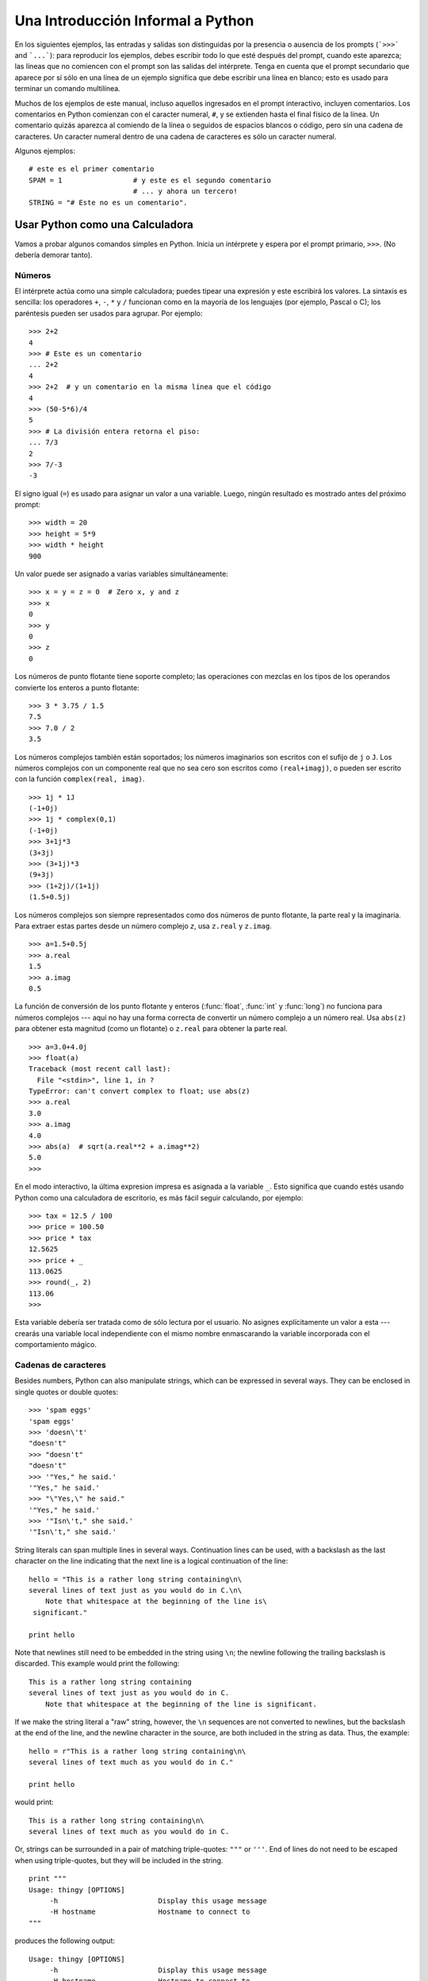 .. _tut-informal:

**********************************
Una Introducción Informal a Python
**********************************

En los siguientes ejemplos, las entradas y salidas son distinguidas por la
presencia o ausencia de los prompts (```>>>``` and ```...```): para
reproducir los ejemplos, debes escribir todo lo que esté después del prompt,
cuando este aparezca; las líneas que no comiencen con el prompt son las
salidas del intérprete. Tenga en cuenta que el prompt secundario que
aparece por sí sólo en una línea de un ejemplo significa que debe escribir
una línea en blanco; esto es usado para terminar un comando multilínea.

Muchos de los ejemplos de este manual, incluso aquellos ingresados en el prompt
interactivo, incluyen comentarios. Los comentarios en Python comienzan con
el caracter numeral, ``#``, y se extienden hasta el final físico de la
línea. Un comentario quizás aparezca al comiendo de la línea o seguidos
de espacios blancos o código, pero sin una cadena de caracteres.
Un caracter numeral dentro de una cadena de caracteres es sólo un caracter
numeral.

Algunos ejemplos::

   # este es el primer comentario
   SPAM = 1                 # y este es el segundo comentario
                            # ... y ahora un tercero!
   STRING = "# Este no es un comentario".


.. _tut-calculator:

Usar Python como una Calculadora
================================

Vamos a probar algunos comandos simples en Python. Inicia un intérprete y
espera por el prompt primario, ``>>>``. (No debería demorar tanto).

.. _tut-numbers:

Números
-------

El intérprete actúa como una simple calculadora; puedes tipear una expresión
y este escribirá los valores. La sintaxis es sencilla: los operadores ``+``, ``-``,
``*`` y ``/`` funcionan como en la mayoría de los lenguajes (por ejemplo,
Pascal o C); los paréntesis pueden ser usados para agrupar. Por ejemplo::

   >>> 2+2
   4
   >>> # Este es un comentario
   ... 2+2
   4
   >>> 2+2  # y un comentario en la misma línea que el código
   4
   >>> (50-5*6)/4
   5
   >>> # La división entera retorna el piso:
   ... 7/3
   2
   >>> 7/-3
   -3

El signo igual (``=``) es usado para asignar un valor a una variable. Luego,
ningún resultado es mostrado antes del próximo prompt::

   >>> width = 20
   >>> height = 5*9
   >>> width * height
   900

Un valor puede ser asignado a varias variables simultáneamente::

   >>> x = y = z = 0  # Zero x, y and z
   >>> x
   0
   >>> y
   0
   >>> z
   0

Los números de punto flotante tiene soporte completo; las operaciones con
mezclas en los tipos de los operandos convierte los enteros a punto flotante::

   >>> 3 * 3.75 / 1.5
   7.5
   >>> 7.0 / 2
   3.5

Los números complejos también están soportados; los números imaginarios son
escritos con el sufijo de ``j`` o ``J``. Los números complejos con un
componente real que no sea cero son escritos como ``(real+imagj)``, o pueden
ser escrito con la función ``complex(real, imag)``.
::

   >>> 1j * 1J
   (-1+0j)
   >>> 1j * complex(0,1)
   (-1+0j)
   >>> 3+1j*3
   (3+3j)
   >>> (3+1j)*3
   (9+3j)
   >>> (1+2j)/(1+1j)
   (1.5+0.5j)

Los números complejos son siempre representados como dos números de punto
flotante, la parte real y la imaginaria. Para extraer estas partes desde un
número complejo *z*, usa ``z.real`` y ``z.imag``. ::

   >>> a=1.5+0.5j
   >>> a.real
   1.5
   >>> a.imag
   0.5

La función de conversión de los punto flotante y enteros (:func:`float`,
:func:`int` y :func:`long`) no funciona para números complejos --- aquí no hay
una forma correcta de convertir un número complejo a un número real. Usa
``abs(z)`` para obtener esta magnitud (como un flotante) o ``z.real`` para
obtener la parte real. ::

   >>> a=3.0+4.0j
   >>> float(a)
   Traceback (most recent call last):
     File "<stdin>", line 1, in ?
   TypeError: can't convert complex to float; use abs(z)
   >>> a.real
   3.0
   >>> a.imag
   4.0
   >>> abs(a)  # sqrt(a.real**2 + a.imag**2)
   5.0
   >>>

En el modo interactivo, la última expresion impresa es asignada a la variable
``_``. Esto significa que cuando estés usando Python como una calculadora de
escritorio, es más fácil seguir calculando, por ejemplo::

   >>> tax = 12.5 / 100
   >>> price = 100.50
   >>> price * tax
   12.5625
   >>> price + _
   113.0625
   >>> round(_, 2)
   113.06
   >>>

Esta variable debería ser tratada como de sólo lectura por el usuario. No
asignes explícitamente un valor a esta --- crearás una variable local
independiente con el mismo nombre enmascarando la variable incorporada con el
comportamiento mágico.

.. _tut-strings:

Cadenas de caracteres
---------------------

Besides numbers, Python can also manipulate strings, which can be expressed in
several ways.  They can be enclosed in single quotes or double quotes::

   >>> 'spam eggs'
   'spam eggs'
   >>> 'doesn\'t'
   "doesn't"
   >>> "doesn't"
   "doesn't"
   >>> '"Yes," he said.'
   '"Yes," he said.'
   >>> "\"Yes,\" he said."
   '"Yes," he said.'
   >>> '"Isn\'t," she said.'
   '"Isn\'t," she said.'

String literals can span multiple lines in several ways.  Continuation lines can
be used, with a backslash as the last character on the line indicating that the
next line is a logical continuation of the line::

   hello = "This is a rather long string containing\n\
   several lines of text just as you would do in C.\n\
       Note that whitespace at the beginning of the line is\
    significant."

   print hello

Note that newlines still need to be embedded in the string using ``\n``; the
newline following the trailing backslash is discarded.  This example would print
the following::

   This is a rather long string containing
   several lines of text just as you would do in C.
       Note that whitespace at the beginning of the line is significant.

If we make the string literal a "raw" string, however, the ``\n`` sequences are
not converted to newlines, but the backslash at the end of the line, and the
newline character in the source, are both included in the string as data.  Thus,
the example::

   hello = r"This is a rather long string containing\n\
   several lines of text much as you would do in C."

   print hello

would print::

   This is a rather long string containing\n\
   several lines of text much as you would do in C.

Or, strings can be surrounded in a pair of matching triple-quotes: ``"""`` or
``'''``.  End of lines do not need to be escaped when using triple-quotes, but
they will be included in the string. ::

   print """
   Usage: thingy [OPTIONS]
        -h                        Display this usage message
        -H hostname               Hostname to connect to
   """

produces the following output::

   Usage: thingy [OPTIONS]
        -h                        Display this usage message
        -H hostname               Hostname to connect to

The interpreter prints the result of string operations in the same way as they
are typed for input: inside quotes, and with quotes and other funny characters
escaped by backslashes, to show the precise value.  The string is enclosed in
double quotes if the string contains a single quote and no double quotes, else
it's enclosed in single quotes.  (The :keyword:`print` statement, described
later, can be used to write strings without quotes or escapes.)

Strings can be concatenated (glued together) with the ``+`` operator, and
repeated with ``*``::

   >>> word = 'Help' + 'A'
   >>> word
   'HelpA'
   >>> '<' + word*5 + '>'
   '<HelpAHelpAHelpAHelpAHelpA>'

Two string literals next to each other are automatically concatenated; the first
line above could also have been written ``word = 'Help' 'A'``; this only works
with two literals, not with arbitrary string expressions::

   >>> 'str' 'ing'                   #  <-  This is ok
   'string'
   >>> 'str'.strip() + 'ing'   #  <-  This is ok
   'string'
   >>> 'str'.strip() 'ing'     #  <-  This is invalid
     File "<stdin>", line 1, in ?
       'str'.strip() 'ing'
                         ^
   SyntaxError: invalid syntax

Strings can be subscripted (indexed); like in C, the first character of a string
has subscript (index) 0.  There is no separate character type; a character is
simply a string of size one.  Like in Icon, substrings can be specified with the
*slice notation*: two indices separated by a colon. ::

   >>> word[4]
   'A'
   >>> word[0:2]
   'He'
   >>> word[2:4]
   'lp'

Slice indices have useful defaults; an omitted first index defaults to zero, an
omitted second index defaults to the size of the string being sliced. ::

   >>> word[:2]    # The first two characters
   'He'
   >>> word[2:]    # Everything except the first two characters
   'lpA'

Unlike a C string, Python strings cannot be changed.  Assigning to an  indexed
position in the string results in an error::

   >>> word[0] = 'x'
   Traceback (most recent call last):
     File "<stdin>", line 1, in ?
   TypeError: object doesn't support item assignment
   >>> word[:1] = 'Splat'
   Traceback (most recent call last):
     File "<stdin>", line 1, in ?
   TypeError: object doesn't support slice assignment

However, creating a new string with the combined content is easy and efficient::

   >>> 'x' + word[1:]
   'xelpA'
   >>> 'Splat' + word[4]
   'SplatA'

Here's a useful invariant of slice operations: ``s[:i] + s[i:]`` equals ``s``.
::

   >>> word[:2] + word[2:]
   'HelpA'
   >>> word[:3] + word[3:]
   'HelpA'

Degenerate slice indices are handled gracefully: an index that is too large is
replaced by the string size, an upper bound smaller than the lower bound returns
an empty string. ::

   >>> word[1:100]
   'elpA'
   >>> word[10:]
   ''
   >>> word[2:1]
   ''

Indices may be negative numbers, to start counting from the right. For example::

   >>> word[-1]     # The last character
   'A'
   >>> word[-2]     # The last-but-one character
   'p'
   >>> word[-2:]    # The last two characters
   'pA'
   >>> word[:-2]    # Everything except the last two characters
   'Hel'

But note that -0 is really the same as 0, so it does not count from the right!
::

   >>> word[-0]     # (since -0 equals 0)
   'H'

Out-of-range negative slice indices are truncated, but don't try this for
single-element (non-slice) indices::

   >>> word[-100:]
   'HelpA'
   >>> word[-10]    # error
   Traceback (most recent call last):
     File "<stdin>", line 1, in ?
   IndexError: string index out of range

One way to remember how slices work is to think of the indices as pointing
*between* characters, with the left edge of the first character numbered 0.
Then the right edge of the last character of a string of *n* characters has
index *n*, for example::

    +---+---+---+---+---+
    | H | e | l | p | A |
    +---+---+---+---+---+
    0   1   2   3   4   5
   -5  -4  -3  -2  -1

The first row of numbers gives the position of the indices 0...5 in the string;
the second row gives the corresponding negative indices. The slice from *i* to
*j* consists of all characters between the edges labeled *i* and *j*,
respectively.

For non-negative indices, the length of a slice is the difference of the
indices, if both are within bounds.  For example, the length of ``word[1:3]`` is
2.

The built-in function :func:`len` returns the length of a string::

   >>> s = 'supercalifragilisticexpialidocious'
   >>> len(s)
   34


.. seealso::

   :ref:`typesseq`
      Strings, and the Unicode strings described in the next section, are
      examples of *sequence types*, and support the common operations supported
      by such types.

   :ref:`string-methods`
      Both strings and Unicode strings support a large number of methods for
      basic transformations and searching.

   :ref:`new-string-formatting`
      Information about string formatting with :meth:`str.format` is described
      here.

   :ref:`string-formatting`
      The old formatting operations invoked when strings and Unicode strings are
      the left operand of the ``%`` operator are described in more detail here.


.. _tut-unicodestrings:

Unicode Strings
---------------

.. sectionauthor:: Marc-Andre Lemburg <mal@lemburg.com>


Starting with Python 2.0 a new data type for storing text data is available to
the programmer: the Unicode object. It can be used to store and manipulate
Unicode data (see http://www.unicode.org/) and integrates well with the existing
string objects, providing auto-conversions where necessary.

Unicode has the advantage of providing one ordinal for every character in every
script used in modern and ancient texts. Previously, there were only 256
possible ordinals for script characters. Texts were typically bound to a code
page which mapped the ordinals to script characters. This lead to very much
confusion especially with respect to internationalization (usually written as
``i18n`` --- ``'i'`` + 18 characters + ``'n'``) of software.  Unicode solves
these problems by defining one code page for all scripts.

Creating Unicode strings in Python is just as simple as creating normal
strings::

   >>> u'Hello World !'
   u'Hello World !'

The small ``'u'`` in front of the quote indicates that a Unicode string is
supposed to be created. If you want to include special characters in the string,
you can do so by using the Python *Unicode-Escape* encoding. The following
example shows how::

   >>> u'Hello\u0020World !'
   u'Hello World !'

The escape sequence ``\u0020`` indicates to insert the Unicode character with
the ordinal value 0x0020 (the space character) at the given position.

Other characters are interpreted by using their respective ordinal values
directly as Unicode ordinals.  If you have literal strings in the standard
Latin-1 encoding that is used in many Western countries, you will find it
convenient that the lower 256 characters of Unicode are the same as the 256
characters of Latin-1.

For experts, there is also a raw mode just like the one for normal strings. You
have to prefix the opening quote with 'ur' to have Python use the
*Raw-Unicode-Escape* encoding. It will only apply the above ``\uXXXX``
conversion if there is an uneven number of backslashes in front of the small
'u'. ::

   >>> ur'Hello\u0020World !'
   u'Hello World !'
   >>> ur'Hello\\u0020World !'
   u'Hello\\\\u0020World !'

The raw mode is most useful when you have to enter lots of backslashes, as can
be necessary in regular expressions.

Apart from these standard encodings, Python provides a whole set of other ways
of creating Unicode strings on the basis of a known encoding.

.. index:: builtin: unicode

The built-in function :func:`unicode` provides access to all registered Unicode
codecs (COders and DECoders). Some of the more well known encodings which these
codecs can convert are *Latin-1*, *ASCII*, *UTF-8*, and *UTF-16*. The latter two
are variable-length encodings that store each Unicode character in one or more
bytes. The default encoding is normally set to ASCII, which passes through
characters in the range 0 to 127 and rejects any other characters with an error.
When a Unicode string is printed, written to a file, or converted with
:func:`str`, conversion takes place using this default encoding. ::

   >>> u"abc"
   u'abc'
   >>> str(u"abc")
   'abc'
   >>> u"äöü"
   u'\xe4\xf6\xfc'
   >>> str(u"äöü")
   Traceback (most recent call last):
     File "<stdin>", line 1, in ?
   UnicodeEncodeError: 'ascii' codec can't encode characters in position 0-2: ordinal not in range(128)

To convert a Unicode string into an 8-bit string using a specific encoding,
Unicode objects provide an :func:`encode` method that takes one argument, the
name of the encoding.  Lowercase names for encodings are preferred. ::

   >>> u"äöü".encode('utf-8')
   '\xc3\xa4\xc3\xb6\xc3\xbc'

If you have data in a specific encoding and want to produce a corresponding
Unicode string from it, you can use the :func:`unicode` function with the
encoding name as the second argument. ::

   >>> unicode('\xc3\xa4\xc3\xb6\xc3\xbc', 'utf-8')
   u'\xe4\xf6\xfc'


.. _tut-lists:

Lists
-----

Python knows a number of *compound* data types, used to group together other
values.  The most versatile is the *list*, which can be written as a list of
comma-separated values (items) between square brackets.  List items need not all
have the same type. ::

   >>> a = ['spam', 'eggs', 100, 1234]
   >>> a
   ['spam', 'eggs', 100, 1234]

Like string indices, list indices start at 0, and lists can be sliced,
concatenated and so on::

   >>> a[0]
   'spam'
   >>> a[3]
   1234
   >>> a[-2]
   100
   >>> a[1:-1]
   ['eggs', 100]
   >>> a[:2] + ['bacon', 2*2]
   ['spam', 'eggs', 'bacon', 4]
   >>> 3*a[:3] + ['Boo!']
   ['spam', 'eggs', 100, 'spam', 'eggs', 100, 'spam', 'eggs', 100, 'Boo!']

Unlike strings, which are *immutable*, it is possible to change individual
elements of a list::

   >>> a
   ['spam', 'eggs', 100, 1234]
   >>> a[2] = a[2] + 23
   >>> a
   ['spam', 'eggs', 123, 1234]

Assignment to slices is also possible, and this can even change the size of the
list or clear it entirely::

   >>> # Replace some items:
   ... a[0:2] = [1, 12]
   >>> a
   [1, 12, 123, 1234]
   >>> # Remove some:
   ... a[0:2] = []
   >>> a
   [123, 1234]
   >>> # Insert some:
   ... a[1:1] = ['bletch', 'xyzzy']
   >>> a
   [123, 'bletch', 'xyzzy', 1234]
   >>> # Insert (a copy of) itself at the beginning
   >>> a[:0] = a
   >>> a
   [123, 'bletch', 'xyzzy', 1234, 123, 'bletch', 'xyzzy', 1234]
   >>> # Clear the list: replace all items with an empty list
   >>> a[:] = []
   >>> a
   []

The built-in function :func:`len` also applies to lists::

   >>> a = ['a', 'b', 'c', 'd']
   >>> len(a)
   4

It is possible to nest lists (create lists containing other lists), for
example::

   >>> q = [2, 3]
   >>> p = [1, q, 4]
   >>> len(p)
   3
   >>> p[1]
   [2, 3]
   >>> p[1][0]
   2
   >>> p[1].append('xtra')     # See section 5.1
   >>> p
   [1, [2, 3, 'xtra'], 4]
   >>> q
   [2, 3, 'xtra']

Note that in the last example, ``p[1]`` and ``q`` really refer to the same
object!  We'll come back to *object semantics* later.


.. _tut-firststeps:

First Steps Towards Programming
===============================

Of course, we can use Python for more complicated tasks than adding two and two
together.  For instance, we can write an initial sub-sequence of the *Fibonacci*
series as follows::

   >>> # Fibonacci series:
   ... # the sum of two elements defines the next
   ... a, b = 0, 1
   >>> while b < 10:
   ...     print b
   ...     a, b = b, a+b
   ...
   1
   1
   2
   3
   5
   8

This example introduces several new features.

* The first line contains a *multiple assignment*: the variables ``a`` and ``b``
  simultaneously get the new values 0 and 1.  On the last line this is used again,
  demonstrating that the expressions on the right-hand side are all evaluated
  first before any of the assignments take place.  The right-hand side expressions
  are evaluated  from the left to the right.

* The :keyword:`while` loop executes as long as the condition (here: ``b < 10``)
  remains true.  In Python, like in C, any non-zero integer value is true; zero is
  false.  The condition may also be a string or list value, in fact any sequence;
  anything with a non-zero length is true, empty sequences are false.  The test
  used in the example is a simple comparison.  The standard comparison operators
  are written the same as in C: ``<`` (less than), ``>`` (greater than), ``==``
  (equal to), ``<=`` (less than or equal to), ``>=`` (greater than or equal to)
  and ``!=`` (not equal to).

* The *body* of the loop is *indented*: indentation is Python's way of grouping
  statements.  Python does not (yet!) provide an intelligent input line editing
  facility, so you have to type a tab or space(s) for each indented line.  In
  practice you will prepare more complicated input for Python with a text editor;
  most text editors have an auto-indent facility.  When a compound statement is
  entered interactively, it must be followed by a blank line to indicate
  completion (since the parser cannot guess when you have typed the last line).
  Note that each line within a basic block must be indented by the same amount.

* The :keyword:`print` statement writes the value of the expression(s) it is
  given.  It differs from just writing the expression you want to write (as we did
  earlier in the calculator examples) in the way it handles multiple expressions
  and strings.  Strings are printed without quotes, and a space is inserted
  between items, so you can format things nicely, like this::

     >>> i = 256*256
     >>> print 'The value of i is', i
     The value of i is 65536

  A trailing comma avoids the newline after the output::

     >>> a, b = 0, 1
     >>> while b < 1000:
     ...     print b,
     ...     a, b = b, a+b
     ...
     1 1 2 3 5 8 13 21 34 55 89 144 233 377 610 987

  Note that the interpreter inserts a newline before it prints the next prompt if
  the last line was not completed.
